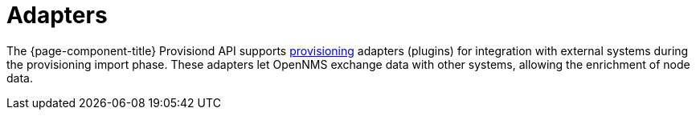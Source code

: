 [[adapters]]
= Adapters
:description: Overview of provisioning adapters section in the OpenNMS {page-component-title} documentation: requisition node enrichment.

The {page-component-title} Provisiond API supports xref:operation:deep-dive/provisioning/introduction.adoc[provisioning] adapters (plugins) for integration with external systems during the provisioning import phase.
These adapters let OpenNMS exchange data with other systems, allowing the enrichment of node data.
